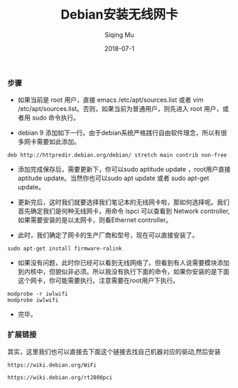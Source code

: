 #+TITLE: Debian安装无线网卡
#+DATE: 2018-07-1
#+AUTHOR: Siqing Mu

*** 步骤

    + 如果当前是 root 用户，直接 emacs /etc/apt/sources.list 或者 vim /etc/apt/sources.list。否则，如果当前为普通用户，则先进入 root 用户，或者用 sudo 命令执行。

    + debian 9 添加如下一行。由于debian系统严格践行自由软件理念，所以有很多网卡需要如此添加。

    #+BEGIN_EXAMPLE
deb http://httpredir.debian.org/debian/ stretch main contrib non-free
#+END_EXAMPLE

    + 添加完成保存后，需要更新下，你可以sudo aptitude update ，root用户直接aptitude update。当然你也可以sudo apt update 或者 sudo apt-get update。

    + 更新完后，这时我们就要选择我们笔记本的无线网卡啦，那如何选择呢。我们首先确定我们是何种无线网卡，用命令 lspci 可以查看到 Network controller, 如果需要安装的是以太网卡，则看Ethernet controller。

    + 此时，我们确定了网卡的生产厂商和型号，现在可以直接安装了。
    
    #+BEGIN_EXAMPLE
sudo apt-get install firmware-ralink
#+END_EXAMPLE

    + 如果没有问题，此时你已经可以看到无线网络了。但看到有人说需要模块添加到内核中，但貌似非必须。所以我没有执行下面的命令，如果你安装的是下面这个网卡，你可能需要执行。注意需要在root用户下执行。
    
    #+BEGIN_EXAMPLE
modprobe -r iwlwifi
modprobe iwlwifi
#+END_EXAMPLE

    + 完毕。

*** 扩展链接

其实，这里我们也可以直接去下面这个链接去找自己机器对应的驱动,然后安装

#+BEGIN_EXAMPLE
https://wiki.debian.org/WiFi
#+END_EXAMPLE

#+BEGIN_EXAMPLE
https://wiki.debian.org/rt2800pci
#+END_EXAMPLE

